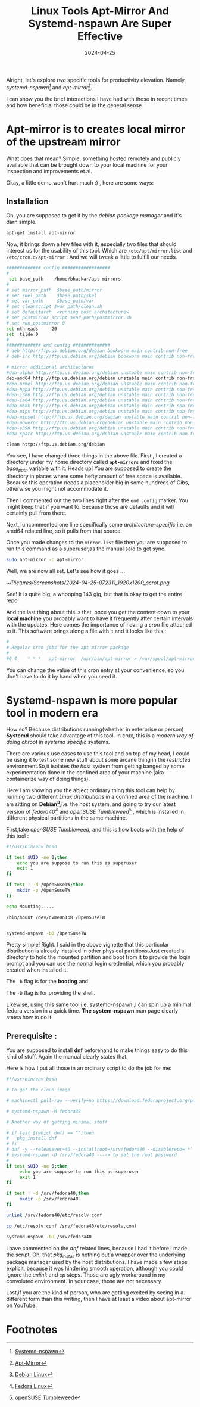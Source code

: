 #+BLOG: Unixbhaskar's Blog
#+POSTID: 1844
#+title: Linux Tools Apt-Mirror And Systemd-nspawn Are Super Effective
#+date: 2024-04-25
#+tags: Technical Systemd Debian Linux Opensource Tools

Alright, let's explore /two/ specific tools for productivity elevation. Namely,
/systemd-nspawn[fn:1]/ and /apt-mirror[fn:2]/.

I can show you the brief interactions I have had with these in recent times
and how beneficial those could be in the general sense.

* Apt-mirror is to creates local mirror of the upstream mirror

What does that mean? Simple, something hosted remotely and publicly available
that can be brought down to your local machine for your inspection and
improvements et.al.

Okay, a little demo won't hurt much :) , here are some ways:

** Installation

Oh, you are supposed to get it by the /debian package manager/ and it's darn simple.

#+BEGIN_SRC sh
apt-get install apt-mirror
#+END_SRC

Now, it brings down a few files with it, especially two files that should interest
us for the usability of this tool. Which are =/etc/apt/mirror.list= and
=/etc/cron.d/apt-mirror= . And we will tweak a little to fulfill our needs.

#+BEGIN_SRC sh
############# config ##################
#
 set base_path    /home/bhaskar/apt-mirrors
#
# set mirror_path  $base_path/mirror
# set skel_path    $base_path/skel
# set var_path     $base_path/var
# set cleanscript $var_path/clean.sh
# set defaultarch  <running host architecture>
# set postmirror_script $var_path/postmirror.sh
# set run_postmirror 0
set nthreads     20
set _tilde 0
#
############# end config ##############
# deb http://ftp.us.debian.org/debian bookworm main contrib non-free
# deb-src http://ftp.us.debian.org/debian bookworm main contrib non-free

# mirror additional architectures
#deb-alpha http://ftp.us.debian.org/debian unstable main contrib non-free
deb-amd64 http://ftp.us.debian.org/debian unstable main contrib non-free
#deb-armel http://ftp.us.debian.org/debian unstable main contrib non-free
#deb-hppa http://ftp.us.debian.org/debian unstable main contrib non-free
#deb-i386 http://ftp.us.debian.org/debian unstable main contrib non-free
#deb-ia64 http://ftp.us.debian.org/debian unstable main contrib non-free
#deb-m68k http://ftp.us.debian.org/debian unstable main contrib non-free
#deb-mips http://ftp.us.debian.org/debian unstable main contrib non-free
#deb-mipsel http://ftp.us.debian.org/debian unstable main contrib non-free
#deb-powerpc http://ftp.us.debian.org/debian unstable main contrib non-free
#deb-s390 http://ftp.us.debian.org/debian unstable main contrib non-free
#deb-sparc http://ftp.us.debian.org/debian unstable main contrib non-free

clean http://ftp.us.debian.org/debian

#+END_SRC

You see, I have changed three things in the above file. First , I created a
directory under my home directory called *=apt-mirrors=* and fixed the /base_path/
variable with it. Heads up! You are supposed to create the directory in places
where some hefty amount of free space is available. Because this operation needs
a placeholder big in some hundreds of Gibs, otherwise you might not accommodate
it.

Then I commented out the two lines right after the =end config= marker. You might
keep that if you want to. Because those are defaults and it will certainly pull
from there.

Next,I uncommented one line specifically some /architecture-specific/
i.e. an amd64 related line, so it pulls from that source.

Once you made changes to the =mirror.list= file then you are supposed to run this
command as a superuser,as the manual said to get sync.

#+BEGIN_SRC sh
sudo apt-mirror -c apt-mirror
#+END_SRC

Well, we are now all set. Let's see how it goes ...

[[~/Pictures/Screenshots/2024-04-25-072311_1920x1200_scrot.png]]

See! It is quite big, a whooping 143 gig, but that is okay to get the entire
repo.

And the last thing about this is that, once you get the content down to your
*local machine* you probably want to have it frequently after certain intervals
with the updates. Here comes the importance of having a /cron/ file attached to
it. This software brings along a file with it and it looks like this :

#+BEGIN_SRC bash
#
# Regular cron jobs for the apt-mirror package
#
#0 4	* * *	apt-mirror	/usr/bin/apt-mirror > /var/spool/apt-mirror/var/cron.log

#+END_SRC

You can change the value of this cron entry at your convenience, so you don't
have to do it by hand when you need it.


* Systemd-nspawn is more popular tool in modern era

How so? Because distributions running(whether in enterprise or person) *Systemd*
should take advantage of this tool. In crux, this is a /modern way of doing chroot/
in /systemd specific/ systems.

There are various use cases to use this tool and on top of my head, I could be
using it to test some new stuff about some arcane thing in the /restricted/
environment.So,it isolates /the host/ system from getting banged by some
experimentation done in the confined area of your machine.(aka containerize way
of doing things).

Here I am showing you the abject ordinary thing this tool can help by running
two different /Linux distributions/ in a confined area of the machine. I am
sitting on *Debian[fn:3]*,i.e. the host system, and going to try our latest
version of /fedora40[fn:4]/ and /openSUSE Tumbleweed[fn:5]/ , which is installed in
different physical partitions in the same machine.

First,take /openSUSE Tumbleweed,/ and this is how boots with the help of this
tool :

#+BEGIN_SRC bash
#!/usr/bin/env bash

if test $UID -ne 0;then
	echo you are suppose to run this as superuser
	exit 1
fi

if test ! -d /OpenSuseTW;then
	mkdir -p /OpenSuseTW
fi

echo Mounting.....

/bin/mount /dev/nvme0n1p8 /OpenSuseTW


systemd-nspawn -bD /OpenSuseTW

#+END_SRC

Pretty simple! Right. I said in the above vignette that this particular
distribution is already installed in other physical partitions.Just created a
directory to hold the mounted partition and boot from it to provide the login
prompt and you can use the normal login credential, which you probably created
when installed it.

The ~-b~ flag is for the *booting* and

The ~-D~ flag is for providing the shell.


Likewise, using this same tool i.e. systemd-nspawn ,I can spin up a minimal
fedora version in a quick time. *The system-nspawn* man page clearly states how to
do it.

** Prerequisite :

You are supposed to install *dnf* beforehand to make things easy to do this kind of
stuff. Again the manual clearly states that.

Here is how I put all those in an ordinary script to do the job for me:

#+BEGIN_SRC bash
#!/usr/bin/env bash

# To get the cloud image

# machinectl pull-raw --verify=no https://download.fedoraproject.org/pub/fedora/linux/releases/38/Cloud/x86_64/images/Fedora-Cloud-Base-38-1.6.x86_64.raw.xz fedora38

# systemd-nspawn -M fedora38

# Another way of getting minimal stuff

# if test $(which dnf) == "";then
# 	pkg_install dnf
# fi
# dnf -y --releasever=40 --installroot=/srv/fedora40 --disablerepo='*' --enablerepo=fedora --enablerepo=updates install systemd util-linux iputils passwd dnf fedora-release  vim-minimal
# systemd-nspawn -D /srv/fedora40 ----> to set the root password
#
if test $UID -ne 0;then
     echo you are suppose to run this as superuser
     exit 1
fi

if test ! -d /srv/fedora40;then
     mkdir -p /srv/fedora40
fi

unlink /srv/fedora40/etc/resolv.conf

cp /etc/resolv.conf /srv/fedora40/etc/resolv.conf

systemd-nspawn -bD /srv/fedora40

#+END_SRC

I have commented on the /dnf/ related lines, because I had it before I made the
script. Oh, that /pkg_install/ is nothing but a wrapper over the underlying
package manager used by the host distributions. I have made a few steps explicit,
because it was hindering smooth operation, although you could ignore the
/unlink/ and /cp/ steps. Those are ugly workaround in my convoluted environment. In
your case, those are not necessary.

Last,if you are the kind of person, who are getting excited by seeing in a
different form than this writing, then I have at least a video about apt-mirror
on [[https://youtu.be/ufveec4z6Q4 ][YouTube]].

* Footnotes

[fn:1] [[https://www.freedesktop.org/software/systemd/man/latest/systemd-nspawn.html][Systemd-nspawn]]

[fn:2] [[https://apt-mirror.github.io/][Apt-Mirror]]

[fn:3] [[https://www.debian.org/][Debian Linux]]

[fn:4] [[https://fedoraproject.org/][Fedora Linux]]

[fn:5] [[https://get.opensuse.org/tumbleweed/][openSUSE Tumbleweed]]

# /home/bhaskar/Pictures/Screenshots/2024-04-25-072311_1920x1200_scrot.png http://unixbhaskar.files.wordpress.com/2024/04/2024-04-25-072311_1920x1200_scrot.png
